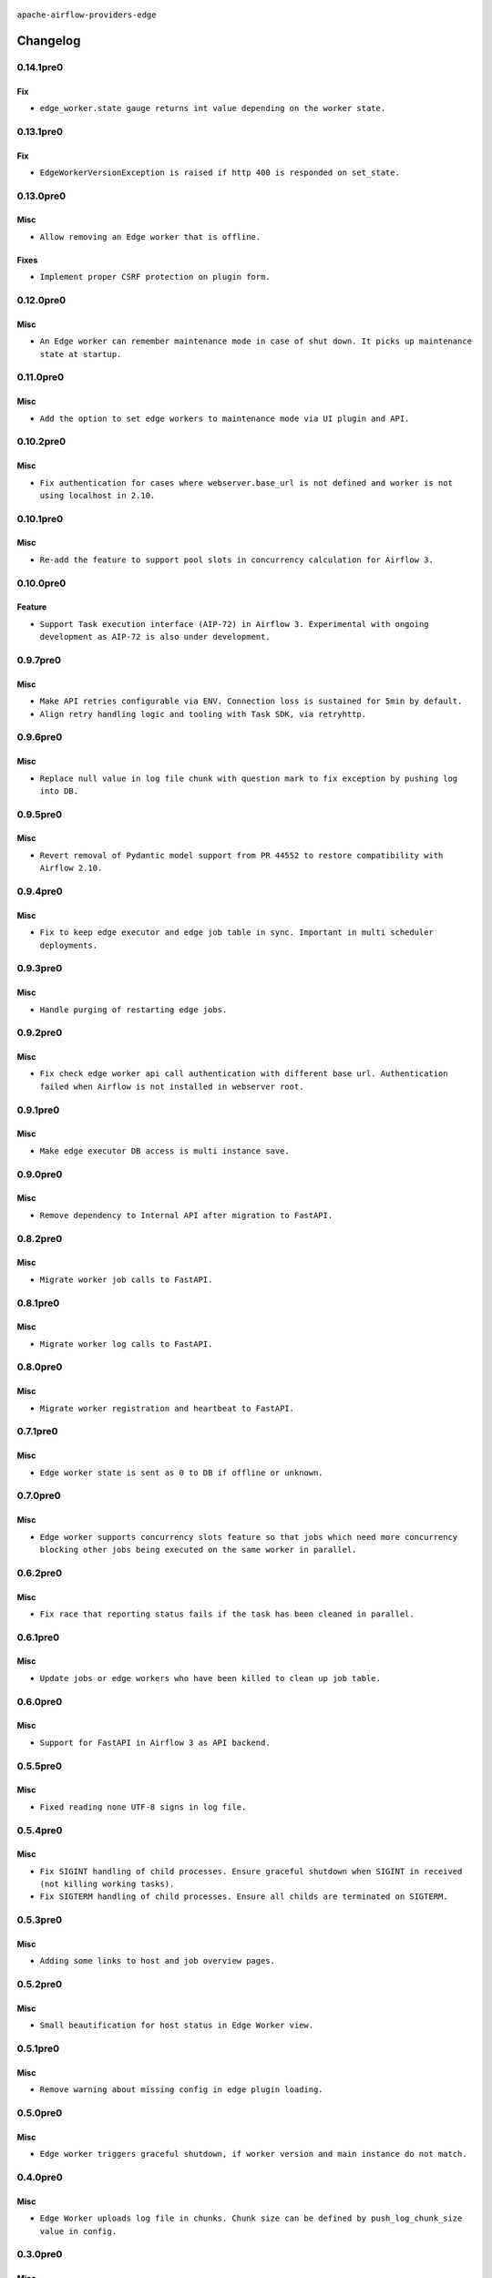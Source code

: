  .. Licensed to the Apache Software Foundation (ASF) under one
    or more contributor license agreements.  See the NOTICE file
    distributed with this work for additional information
    regarding copyright ownership.  The ASF licenses this file
    to you under the Apache License, Version 2.0 (the
    "License"); you may not use this file except in compliance
    with the License.  You may obtain a copy of the License at

 ..   http://www.apache.org/licenses/LICENSE-2.0

 .. Unless required by applicable law or agreed to in writing,
    software distributed under the License is distributed on an
    "AS IS" BASIS, WITHOUT WARRANTIES OR CONDITIONS OF ANY
    KIND, either express or implied.  See the License for the
    specific language governing permissions and limitations
    under the License.


.. NOTE TO CONTRIBUTORS:
   Please, only add notes to the Changelog just below the "Changelog" header when there are some breaking changes
   and you want to add an explanation to the users on how they are supposed to deal with them.
   The changelog is updated and maintained semi-automatically by release manager.

``apache-airflow-providers-edge``


Changelog
---------

0.14.1pre0
..........

Fix
~~~

* ``edge_worker.state gauge returns int value depending on the worker state.``

0.13.1pre0
..........

Fix
~~~

* ``EdgeWorkerVersionException is raised if http 400 is responded on set_state.``

0.13.0pre0
..........

Misc
~~~~

* ``Allow removing an Edge worker that is offline.``

Fixes
~~~~~

* ``Implement proper CSRF protection on plugin form.``

0.12.0pre0
..........

Misc
~~~~

* ``An Edge worker can remember maintenance mode in case of shut down. It picks up maintenance state at startup.``

0.11.0pre0
..........

Misc
~~~~

* ``Add the option to set edge workers to maintenance mode via UI plugin and API.``

0.10.2pre0
..........

Misc
~~~~

* ``Fix authentication for cases where webserver.base_url is not defined and worker is not using localhost in 2.10.``

0.10.1pre0
..........

Misc
~~~~

* ``Re-add the feature to support pool slots in concurrency calculation for Airflow 3.``

0.10.0pre0
..........

Feature
~~~~~~~

* ``Support Task execution interface (AIP-72) in Airflow 3. Experimental with ongoing development as AIP-72 is also under development.``

0.9.7pre0
.........

Misc
~~~~

* ``Make API retries configurable via ENV. Connection loss is sustained for 5min by default.``
* ``Align retry handling logic and tooling with Task SDK, via retryhttp.``

0.9.6pre0
.........

Misc
~~~~

* ``Replace null value in log file chunk with question mark to fix exception by pushing log into DB.``

0.9.5pre0
.........

Misc
~~~~

* ``Revert removal of Pydantic model support from PR 44552 to restore compatibility with Airflow 2.10.``

0.9.4pre0
.........

Misc
~~~~

* ``Fix to keep edge executor and edge job table in sync. Important in multi scheduler deployments.``

0.9.3pre0
.........

Misc
~~~~

* ``Handle purging of restarting edge jobs.``

0.9.2pre0
.........

Misc
~~~~

* ``Fix check edge worker api call authentication with different base url. Authentication failed when Airflow is not installed in webserver root.``

0.9.1pre0
.........

Misc
~~~~

* ``Make edge executor DB access is multi instance save.``

0.9.0pre0
.........

Misc
~~~~

* ``Remove dependency to Internal API after migration to FastAPI.``

0.8.2pre0
.........

Misc
~~~~

* ``Migrate worker job calls to FastAPI.``

0.8.1pre0
.........

Misc
~~~~

* ``Migrate worker log calls to FastAPI.``

0.8.0pre0
.........

Misc
~~~~

* ``Migrate worker registration and heartbeat to FastAPI.``

0.7.1pre0
.........

Misc
~~~~

* ``Edge worker state is sent as 0 to DB if offline or unknown.``

0.7.0pre0
.........

Misc
~~~~

* ``Edge worker supports concurrency slots feature so that jobs which need more concurrency blocking other jobs being executed on the same worker in parallel.``

0.6.2pre0
.........

Misc
~~~~

* ``Fix race that reporting status fails if the task has been cleaned in parallel.``

0.6.1pre0
.........

Misc
~~~~

* ``Update jobs or edge workers who have been killed to clean up job table.``

0.6.0pre0
.........

Misc
~~~~

* ``Support for FastAPI in Airflow 3 as API backend.``

0.5.5pre0
.........

Misc
~~~~

* ``Fixed reading none UTF-8 signs in log file.``

0.5.4pre0
.........

Misc
~~~~

* ``Fix SIGINT handling of child processes. Ensure graceful shutdown when SIGINT in received (not killing working tasks).``
* ``Fix SIGTERM handling of child processes. Ensure all childs are terminated on SIGTERM.``

0.5.3pre0
.........

Misc
~~~~

* ``Adding some links to host and job overview pages.``

0.5.2pre0
.........

Misc
~~~~

* ``Small beautification for host status in Edge Worker view.``

0.5.1pre0
.........

Misc
~~~~

* ``Remove warning about missing config in edge plugin loading.``

0.5.0pre0
.........

Misc
~~~~

* ``Edge worker triggers graceful shutdown, if worker version and main instance do not match.``

0.4.0pre0
.........

Misc
~~~~

* ``Edge Worker uploads log file in chunks. Chunk size can be defined by push_log_chunk_size value in config.``

0.3.0pre0
.........

Misc
~~~~

* ``Edge Worker exports metrics``
* ``State is set to unknown if worker heartbeat times out.``

0.2.2re0
.........

Misc
~~~~

* ``Fixed type confusion for PID file paths (#43308)``

0.2.1re0
.........

Misc
~~~~

* ``Fixed handling of PID files in Edge Worker (#43153)``

0.2.0pre0
.........

Misc
~~~~

* ``Edge Worker can add or remove queues in the queue field in the DB (#43115)``

0.1.0pre0
.........


.. Below changes are excluded from the changelog. Move them to
   appropriate section above if needed. Do not delete the lines(!):

0.1.0
.....

|experimental|

Initial version of the provider.

.. note::
  This provider is currently experimental
